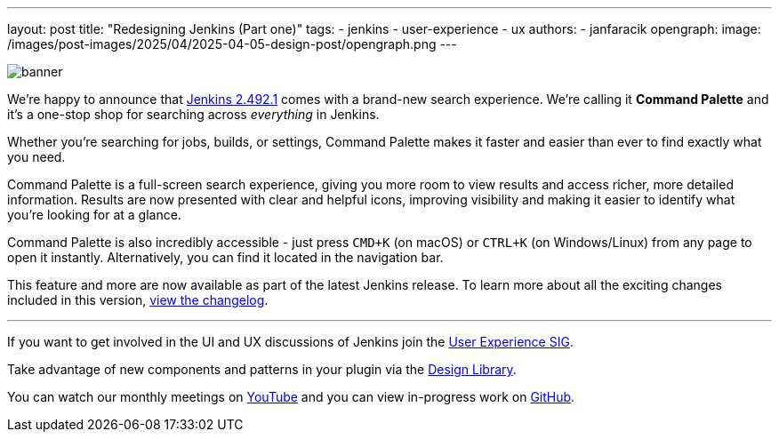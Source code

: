 ---
layout: post
title: "Redesigning Jenkins (Part one)"
tags:
- jenkins
- user-experience
- ux
authors:
- janfaracik
opengraph:
  image: /images/post-images/2025/04/2025-04-05-design-post/opengraph.png
---

image::/images/post-images/2025/04/2025-04-05-design-post/banner.png[role=center]

We’re happy to announce that link:/changelog-stable/2.492.1[Jenkins 2.492.1] comes with a
brand-new search experience. We're calling it *Command Palette* and it's a one-stop shop for
searching across __everything__ in Jenkins.

Whether you’re searching for jobs, builds, or settings, Command Palette makes it faster
and easier than ever to find exactly what you need.

Command Palette is a full-screen search experience, giving you more room to view results and
access richer, more detailed information. Results are now presented with clear and helpful icons,
improving visibility and making it easier to identify what you’re looking for at a glance.

Command Palette is also incredibly accessible - just press `CMD+K` (on macOS)
or `CTRL+K` (on Windows/Linux) from any page to open it instantly. Alternatively, you can find it
located in the navigation bar.

This feature and more are now available as part of the latest Jenkins release.
To learn more about all the exciting changes included in this version,
link:/changelog-stable/2.492.1[view the changelog].

---

If you want to get involved in the UI and UX discussions of Jenkins join the link:/sigs/ux[User Experience SIG].

Take advantage of new components and patterns in your plugin via the link:https://weekly.ci.jenkins.io/design-library/[Design Library].

You can watch our monthly meetings on link:https://www.youtube.com/playlist?list=PLN7ajX_VdyaOnsIIsZHsv_fM9QhOcajWe[YouTube] and you can view in-progress work on link:https://github.com/jenkinsci/jenkins/pulls?q=is%3Apr+is%3Aopen+label%3Aweb-ui[GitHub].
